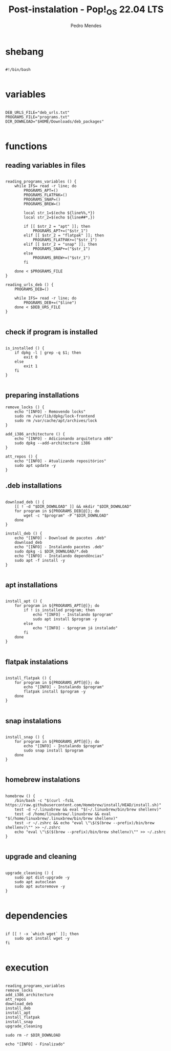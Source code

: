 #+title: Post-instalation - Pop!_OS 22.04 LTS
#+author: Pedro Mendes
#+PROPERTY: header-args:shell :tangle ./bkp.sh :mkdirp yes

* shebang

#+begin_src shell

  #!/bin/bash

#+end_src

* variables

#+begin_src shell

  DEB_URLS_FILE="deb_urls.txt"
  PROGRAMS_FILE="programs.txt"
  DIR_DOWNLOAD="$HOME/Downloads/deb_packages"

#+end_src

* functions
** reading variables in files

#+begin_src shell

  reading_programs_variables () {
      while IFS= read -r line; do
          PROGRAMS_APT=()
          PROGRAMS_FLATPAK=()
          PROGRAMS_SNAP=()
          PROGRAMS_BREW=()

          local str_1=$(echo ${line%%,*})
          local str_2=$(echo ${line##*,})

          if [[ $str_2 = "apt" ]]; then
              PROGRAMS_APT+=("$str_1")
          elif [[ $str_2 = "flatpak" ]]; then
              PROGRAMS_FLATPAK+=("$str_1")
          elif [[ $str_2 = "snap" ]]; then
              PROGRAMS_SNAP+=("$str_1")
          else
              PROGRAMS_BREW+=("$str_1")
          fi

      done < $PROGRAMS_FILE 
  }

  reading_urls_deb () {
      PROGRAMS_DEB=()

      while IFS= read -r line; do
          PROGRAMS_DEB+=("$line")
      done < $DEB_URS_FILE
  }

#+end_src

** check if program is installed

#+begin_src shell

  is_installed () {
      if dpkg -l | grep -q $1; then
          exit 0
      else
          exit 1
      fi
  }

#+end_src

** preparing installations

#+begin_src shell
  remove_locks () {
      echo "[INFO] - Removendo locks"
      sudo rm /var/lib/dpkg/lock-frontend
      sudo rm /var/cache/apt/archives/lock
  }

  add_i386_architecture () {
      echo "[INFO] - Adicionando arquitetura x86"
      sudo dpkg --add-architecture i386
  }

  att_repos () {
      echo "[INFO] - Atualizando repositórios"
      sudo apt update -y
  }
#+end_src

** .deb installations

#+begin_src shell

  download_deb () {
      [[ ! -d "$DIR_DOWNLOAD" ]] && mkdir "$DIR_DOWNLOAD"
      for program in ${PROGRAMS_DEB[@]}; do
          wget -c "$program" -P "$DIR_DOWNLOAD"
      done
  }

  install_deb () {
      echo "[INFO] - Download de pacotes .deb"
      download_deb
      echo "[INFO] - Instalando pacotes .deb"
      sudo dpkg -i $DIR_DOWNLOAD/*.deb
      echo "[INFO] - Instalando dependências"
      sudo apt -f install -y
  }

#+end_src

** apt installations

#+begin_src shell

  install_apt () {
      for program in ${PROGRAMS_APT[@]}; do
          if ! is_installed program; then
              echo "[INFO] - Instalando $program"
              sudo apt install $program -y
          else
              echo "[INFO] - $program já instalado"
          fi
      done
  }

#+end_src

** flatpak instalations

#+begin_src shell

  install_flatpak () {
      for program in ${PROGRAMS_APT[@]}; do
          echo "[INFO] - Instalando $program"
          flatpak install $program -y
      done
  }

#+end_src

** snap instalations

#+begin_src shell

  install_snap () {
      for program in ${PROGRAMS_APT[@]}; do
          echo "[INFO] - Instalando $program"
          sudo snap install $program
      done
  }

#+end_src

** homebrew instalations

#+begin_src shell

  homebrew () {
      /bin/bash -c "$(curl -fsSL https://raw.githubusercontent.com/Homebrew/install/HEAD/install.sh)"
      test -d ~/.linuxbrew && eval "$(~/.linuxbrew/bin/brew shellenv)"
      test -d /home/linuxbrew/.linuxbrew && eval "$(/home/linuxbrew/.linuxbrew/bin/brew shellenv)"
      test -r ~/.zshrc && echo "eval \"\$($(brew --prefix)/bin/brew shellenv)\"" >> ~/.zshrc
      echo "eval \"\$($(brew --prefix)/bin/brew shellenv)\"" >> ~/.zshrc
  }

#+end_src

** upgrade and cleaning

#+begin_src shell

  upgrade_cleaning () {
      sudo apt dist-upgrade -y
      sudo apt autoclean
      sudo apt autoremove -y
  }

#+end_src

* dependencies

#+begin_src shell

  if [[ ! -x `which wget` ]]; then
      sudo apt install wget -y
  fi
 
#+end_src

* execution

#+begin_src shell

  reading_programs_variables
  remove_locks
  add_i386_architecture
  att_repos
  download_deb
  install_deb
  install_apt
  install_flatpak
  install_snap
  upgrade_cleaning

  sudo rm -r $DIR_DOWNLOAD

  echo "[INFO] - Finalizado"

#+end_src
